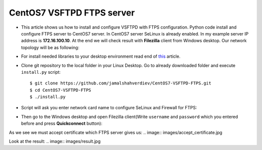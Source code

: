 **************************
CentOS7 VSFTPD FTPS server
**************************

* This article shows us how to install and configure VSFTPD with FTPS configuration. Python code install and configure FTPS server to CentOS7 server. In CentOS7 server SeLinux is already enabled. In my example server IP address is **172.16.100.10**. At the end we will check result with **Filezilla** client from Windows desktop. Our network topology will be as following:
.. image:: images/topology.png

* For install needed libraries to your desktop environment read end of `this <https://github.com/jamalshahverdiev/c7cobblerpxe-ansible-vpshere>`_ article.

* Clone git repository to the local folder in your Linux Desktop. Go to already downloaded folder and execute ``install.py`` script::

    $ git clone https://github.com/jamalshahverdiev/CentOS7-VSFTPD-FTPS.git 
    $ cd CentOS7-VSFTPD-FTPS
    $ ./install.py

.. image:: images/installpy.jpg

* Script will ask you enter network card name to configure SeLinux and Firewall for FTPS:
.. image:: images/enter-network-card.jpg

* Then go to the Windows desktop and open Filezilla client(Write ``username`` and ``password`` which you entered before and press **Quickconnect** button):
.. image:: images/filezilla-quick-connect.jpg

As we see we must accept certificate which FTPS server gives us:
.. image:: images/accept_certificate.jpg

Look at the result:
.. image:: images/result.jpg
